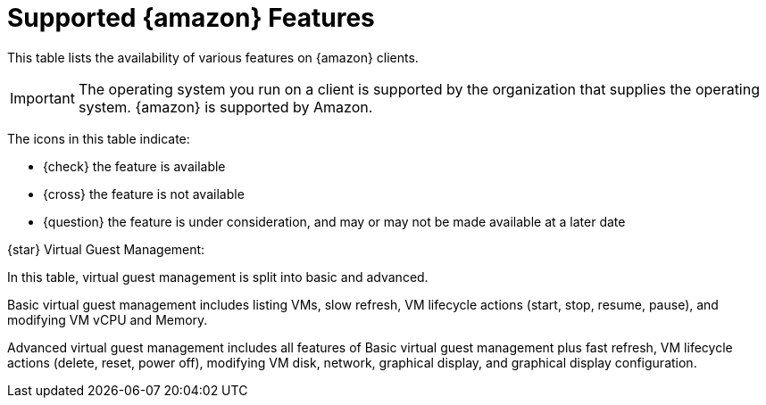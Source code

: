 [[supported-features-amazon]]
= Supported {amazon} Features


This table lists the availability of various features on {amazon} clients.

[IMPORTANT]
====
The operating system you run on a client is supported by the organization that supplies the operating system.
{amazon} is supported by Amazon.
====

The icons in this table indicate:

* {check} the feature is available
* {cross} the feature is not available
* {question} the feature is under consideration, and may or may not be made available at a later date

ifeval::[{suma-content} == true]
[cols="1,1", options="header"]
.Supported Features on {amazon} Operating Systems
|===

| Feature
| {amazon}{nbsp}2

| Client
| {check}

| Operating system packages
| {check}

| Registration
| {check}

| Install packages
| {check}

| Apply patches (requires CVE ID)
| {check}

| Remote commands
| {check}

| System package states
| {check}

| System custom states
| {check}

| Group custom states
| {check}

| Organization custom states
| {check}

| System set manager (SSM)
| {check}

| Product migration
| N/A

| Basic Virtual Guest Management {star}
| {question}

| Advanced Virtual Guest Management {star}
| {question}

| Virtual Guest Installation (Kickstart), as Host OS
| {cross}

| Virtual Guest Installation (image template), as Host OS
| {question}

| System deployment (PXE/Kickstart)
| {question}

| System redeployment (Kickstart)
| {question}

| Contact methods
| {check} ZeroMQ, Salt-SSH

| Works with {productname} Proxy
| {check}

| Action chains
| {check}

| Staging (pre-download of packages)
| {check}

| Duplicate package reporting
| {check}

| CVE auditing (requires CVE ID)
| {check}

| SCAP auditing
| {check}

| Package verification
| {cross}

| Package locking
| {cross}

| System locking
| {cross}

| Maintenance Windows
| {check}

| System snapshot
| {cross}

| Configuration file management
| {check}

| Snapshots and profiles
| {check} Profiles supported, Sync not supported

| Power management
| {question}

| Monitoring server
| {cross}

| Monitored clients
| {check}

| Docker buildhost
| {check}

| Build Docker image with OS
| {check}

| Kiwi buildhost
| {check}

| Build Kiwi image with OS
| {check}

| Recurring Actions
| {check}

| AppStreams
| N/A

| Yomi
| N/A

|===
endif::[]

ifeval::[{uyuni-content} == true]
[cols="1,1,1", options="header"]
.Supported Features on {amazon} Operating Systems
|===

| Feature
| {amazon}{nbsp}2
| {amazon}{nbsp}2023

| Client
| {check}
| {check}

| Operating system packages
| {check}
| {check}

| Registration
| {check}
| {check}

| Install packages
| {check}
| {check}

| Apply patches (requires CVE ID)
| {check}
| {check}

| Remote commands
| {check}
| {check}

| System package states
| {check}
| {check}

| System custom states
| {check}
| {check}

| Group custom states
| {check}
| {check}

| Organization custom states
| {check}
| {check}

| System set manager (SSM)
| {check}
| {check}

| Product migration
| N/A
| N/A

| Basic Virtual Guest Management {star}
| {question}
| {question}

| Advanced Virtual Guest Management {star}
| {question}
| {question}

| Virtual Guest Installation (Kickstart), as Host OS
| {cross}
| {cross}

| Virtual Guest Installation (image template), as Host OS
| {question}
| {question}

| System deployment (PXE/Kickstart)
| {question}
| {question}

| System redeployment (Kickstart)
| {question}
| {question}

| Contact methods
| {check} ZeroMQ, Salt-SSH
| {check} ZeroMQ, Salt-SSH

| Works with {productname} Proxy
| {check}
| {check}

| Action chains
| {check}
| {check}

| Staging (pre-download of packages)
| {check}
| {check}

| Duplicate package reporting
| {check}
| {check}

| CVE auditing (requires CVE ID)
| {check}
| {check}

| SCAP auditing
| {check}
| {check}

| Package verification
| {cross}
| {cross}

| Package locking
| {cross}
| {cross}

| System locking
| {cross}
| {cross}

| Maintenance Windows
| {check}
| {check}

| System snapshot
| {cross}
| {cross}

| Configuration file management
| {check}
| {check}

| Snapshots and profiles
| {check} Profiles supported, Sync not supported
| {check} Profiles supported, Sync not supported

| Power management
| {question}
| {question}

| Monitoring server
| {cross}
| {cross}

| Monitored clients
| {check}
| {check}

| Docker buildhost
| {check}
| {check}

| Build Docker image with OS
| {check}
| {check}

| Kiwi buildhost
| {check}
| {check}

| Build Kiwi image with OS
| {check}
| {check}

| Recurring Actions
| {check}
| {check}

| AppStreams
| N/A
| N/A

| Yomi
| N/A
| N/A

|===
endif::[]

{star} Virtual Guest Management:

In this table, virtual guest management is split into basic and advanced.

Basic virtual guest management includes listing VMs, slow refresh, VM lifecycle actions (start, stop, resume, pause), and modifying VM vCPU and Memory.

Advanced virtual guest management includes all features of Basic virtual guest management plus fast refresh, VM lifecycle actions (delete, reset, power off), modifying VM disk, network, graphical display, and graphical display configuration.
